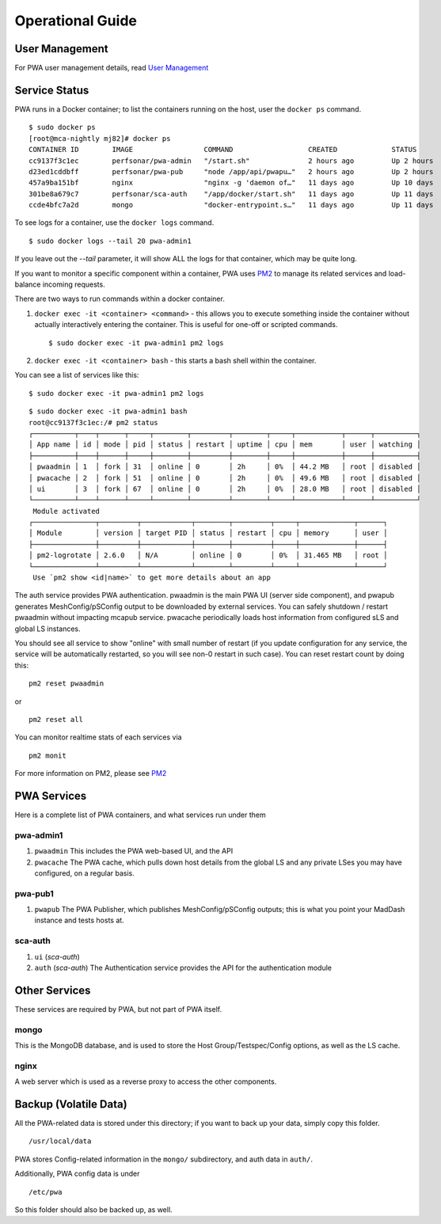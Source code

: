 Operational Guide
######################################

User Management
================

For PWA user management details, read `User Management <pwa_user_management>`_

Service Status
===============

PWA runs in a Docker container; to list the containers running on the host, user the ``docker ps`` command. 

::

    $ sudo docker ps
    [root@mca-nightly mj82]# docker ps
    CONTAINER ID        IMAGE                 COMMAND                  CREATED             STATUS              PORTS                                                              NAMES
    cc9137f3c1ec        perfsonar/pwa-admin   "/start.sh"              2 hours ago         Up 2 hours          80/tcp, 8080/tcp                                                   pwa-admin1
    d23ed1cddbff        perfsonar/pwa-pub     "node /app/api/pwapu…"   2 hours ago         Up 2 hours          8080/tcp                                                           pwa-pub1
    457a9ba151bf        nginx                 "nginx -g 'daemon of…"   11 days ago         Up 10 days          0.0.0.0:80->80/tcp, 0.0.0.0:443->443/tcp, 0.0.0.0:9443->9443/tcp   nginx
    301be8a679c7        perfsonar/sca-auth    "/app/docker/start.sh"   11 days ago         Up 11 days          80/tcp, 8080/tcp                                                   sca-auth
    ccde4bfc7a2d        mongo                 "docker-entrypoint.s…"   11 days ago         Up 11 days          27017/tcp                                                          mongo


To see logs for a container, use the ``docker logs`` command. 

::

    $ sudo docker logs --tail 20 pwa-admin1
    
If you leave out the `--tail` parameter, it will show ALL the logs for that container, which may be quite long.


If you want to monitor a specific component within a container, PWA uses `PM2 <http://pm2.keymetrics.io/docs/usage/quick-start/#cheatsheet>`_ to manage its related services and load-balance incoming requests. 

There are two ways to run commands within a docker container.

1. ``docker exec -it <container> <command>`` - this allows you to execute something inside the container without actually interactively entering the container. This is useful for one-off or scripted commands.
   
   ::

        $ sudo docker exec -it pwa-admin1 pm2 logs

2. ``docker exec -it <container> bash`` - this starts a bash shell within the container.



You can see a list of services like this:

::

    $ sudo docker exec -it pwa-admin1 pm2 logs

::

    $ sudo docker exec -it pwa-admin1 bash
    root@cc9137f3c1ec:/# pm2 status
    ┌──────────┬────┬──────┬─────┬────────┬─────────┬────────┬─────┬───────────┬──────┬──────────┐
    │ App name │ id │ mode │ pid │ status │ restart │ uptime │ cpu │ mem       │ user │ watching │
    ├──────────┼────┼──────┼─────┼────────┼─────────┼────────┼─────┼───────────┼──────┼──────────┤
    │ pwaadmin │ 1  │ fork │ 31  │ online │ 0       │ 2h     │ 0%  │ 44.2 MB   │ root │ disabled │
    │ pwacache │ 2  │ fork │ 51  │ online │ 0       │ 2h     │ 0%  │ 49.6 MB   │ root │ disabled │
    │ ui       │ 3  │ fork │ 67  │ online │ 0       │ 2h     │ 0%  │ 28.0 MB   │ root │ disabled │
    └──────────┴────┴──────┴─────┴────────┴─────────┴────────┴─────┴───────────┴──────┴──────────┘
     Module activated
    ┌───────────────┬─────────┬────────────┬────────┬─────────┬─────┬─────────────┬──────┐
    │ Module        │ version │ target PID │ status │ restart │ cpu │ memory      │ user │
    ├───────────────┼─────────┼────────────┼────────┼─────────┼─────┼─────────────┼──────┤
    │ pm2-logrotate │ 2.6.0   │ N/A        │ online │ 0       │ 0%  │ 31.465 MB   │ root │
    └───────────────┴─────────┴────────────┴────────┴─────────┴─────┴─────────────┴──────┘
     Use `pm2 show <id|name>` to get more details about an app



The auth service provides PWA authentication. pwaadmin is the main PWA UI (server side component), and pwapub generates MeshConfig/pSConfig output to be downloaded by external services. You can safely shutdown / restart pwaadmin without impacting mcapub service. pwacache periodically loads host information from configured sLS and global LS instances.

You should see all service to show "online" with small number of restart (if you update configuration for any service, the service will be automatically restarted, so you will see non-0 restart in such case). You can reset restart count by doing this:

::

    pm2 reset pwaadmin

or

::

    pm2 reset all

You can monitor realtime stats of each services via

::

    pm2 monit

For more information on PM2, please see `PM2 <http://pm2.keymetrics.io/>`_


PWA Services
=============

Here is a complete list of PWA containers, and what services run under them 

pwa-admin1
----------

1. ``pwaadmin``
   This includes the PWA web-based UI, and the API
2. ``pwacache``
   The PWA cache, which pulls down host details from the global LS and any private LSes you may have configured, on a regular basis.

pwa-pub1
--------

1. ``pwapub``
   The PWA Publisher, which publishes MeshConfig/pSConfig outputs; this is what you point your MadDash instance and tests hosts at.

sca-auth
--------

1. ``ui`` (*sca-auth*)
2. ``auth`` (*sca-auth*)
   The Authentication service provides the API for the authentication module

Other Services
==============

These services are required by PWA, but not part of PWA itself.

mongo
-----

This is the MongoDB database, and is used to store the Host Group/Testspec/Config options, as well as the LS cache.

nginx
-----

A web server which is used as a reverse proxy to access the other components.

Backup (Volatile Data)
======================

All the PWA-related data is stored under this directory; if you want to back up your data, simply copy this folder.

::
    
    /usr/local/data

PWA stores Config-related information in the ``mongo/`` subdirectory, and auth data in ``auth/``. 

Additionally, PWA config data is under

::

    /etc/pwa

So this folder should also be backed up, as well.

